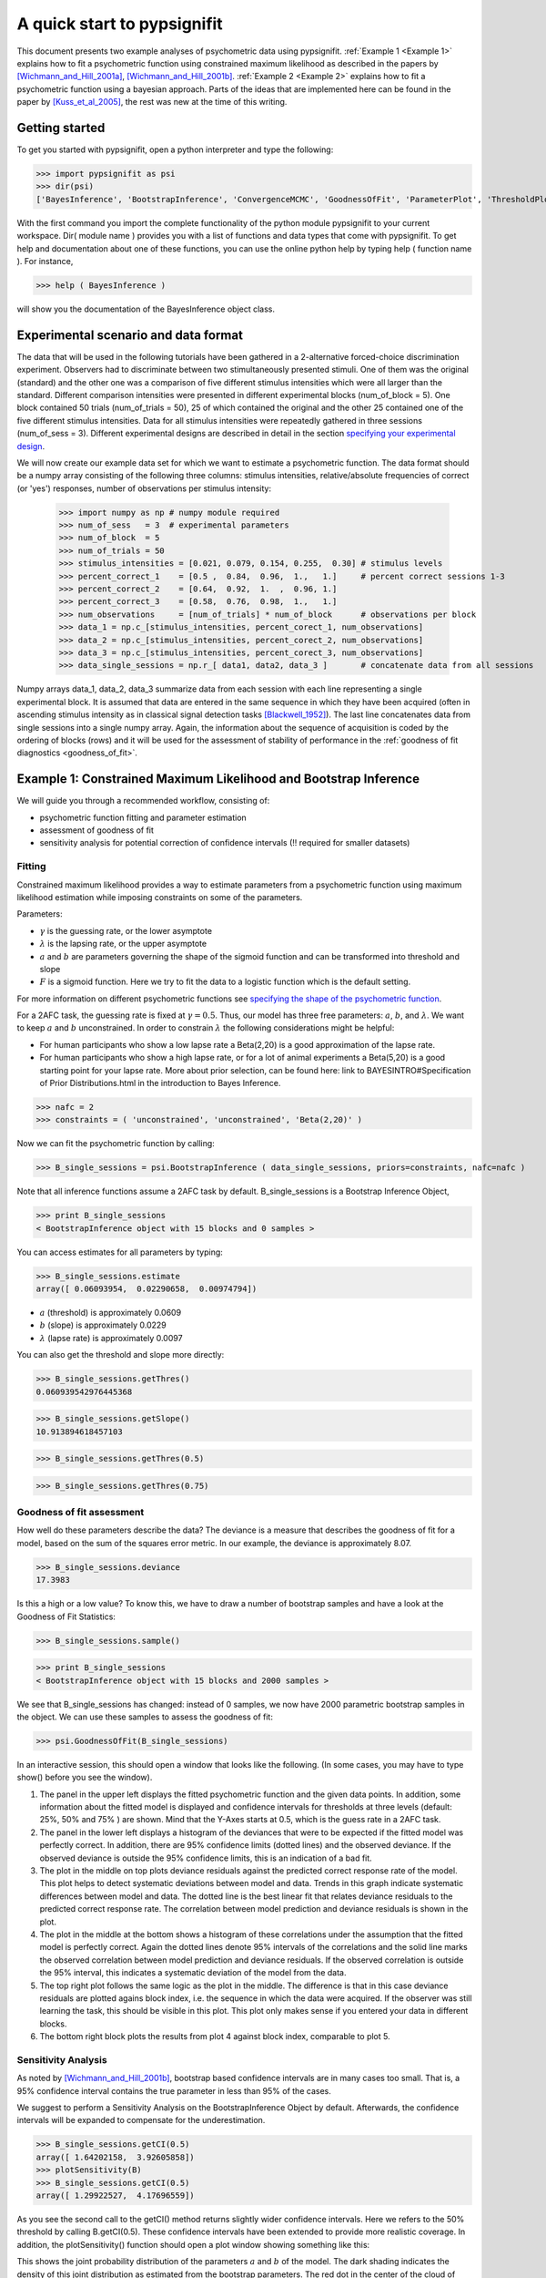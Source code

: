 ============================
A quick start to pypsignifit
============================

This document presents two example analyses of psychometric data using pypsignifit.
:ref:`Example 1 <Example 1>` explains how to fit a psychometric function using constrained maximum
likelihood as described in the papers by [Wichmann_and_Hill_2001a]_, [Wichmann_and_Hill_2001b]_. 
:ref:`Example 2 <Example 2>` explains how to fit a psychometric function using a bayesian approach. Parts of 
the ideas that are implemented here can be found in the paper by [Kuss_et_al_2005]_, the rest was new at the time of this writing.


Getting started
===============
To get you started with pypsignifit, open a python interpreter and type the following:

>>> import pypsignifit as psi
>>> dir(psi)
['BayesInference', 'BootstrapInference', 'ConvergenceMCMC', 'GoodnessOfFit', 'ParameterPlot', 'ThresholdPlot', '__builtins__', '__doc__', '__docformat__', '__file__', '__name__', '__package__', '__path__', '__test__', '__version__', 'interface', 'plotInfluential', 'plotMultiplePMFs', 'plotSensitivity', 'psignidata', 'psignierrors', 'psigniplot', 'pygibbsit', 'set_seed', 'show', 'subprocess', 'sys', 'version']

With the first command you import the complete functionality of the python module pypsignifit to your current workspace. Dir( module name ) provides you with a list of functions and data types that come with pypsignifit.
To get help and documentation about one of these functions, you can use the online python help by typing
help ( function name ). For instance,

>>> help ( BayesInference )

will show you the documentation of the BayesInference object class.


Experimental scenario and data format
=====================================
The data that will be used in the following tutorials have been gathered in a 2-alternative forced-choice discrimination experiment. Observers had to discriminate between two stimultaneously presented stimuli. One of them  was the original (standard) and the other one was a comparison of five different stimulus intensities which were all larger than the standard. Different comparison intensities were presented in different experimental blocks (num_of_block = 5). One block contained 50 trials (num_of_trials = 50), 25 of which contained the original and the other 25 contained one of the five different stimulus intensities. Data for all stimulus intensities were repeatedly gathered in three sessions (num_of_sess = 3). Different experimental designs are described in detail in the section `specifying your experimental design <http://psignifit.sourceforge.net/MODELSPECIFICATION.html#specifiing-the-experimental-design>`_.

We will now create our example data set for which we want to estimate a psychometric function. The data format should be a numpy array consisting of the following three columns: stimulus intensities, relative/absolute frequencies of correct (or 'yes') responses, number of observations per stimulus intensity:

    >>> import numpy as np # numpy module required
    >>> num_of_sess   = 3  # experimental parameters
    >>> num_of_block  = 5
    >>> num_of_trials = 50
    >>> stimulus_intensities = [0.021, 0.079, 0.154, 0.255,  0.30] # stimulus levels
    >>> percent_correct_1    = [0.5 ,  0.84,  0.96,  1.,   1.]     # percent correct sessions 1-3
    >>> percent_correct_2    = [0.64,  0.92,  1.  ,  0.96, 1.]
    >>> percent_correct_3    = [0.58,  0.76,  0.98,  1.,   1.]
    >>> num_observations     = [num_of_trials] * num_of_block      # observations per block
    >>> data_1 = np.c_[stimulus_intensities, percent_corect_1, num_observations]
    >>> data_2 = np.c_[stimulus_intensities, percent_corect_2, num_observations]
    >>> data_3 = np.c_[stimulus_intensities, percent_corect_3, num_observations]
    >>> data_single_sessions = np.r_[ data1, data2, data_3 ]       # concatenate data from all sessions

Numpy arrays data_1, data_2, data_3 summarize data from each session with each line representing a single experimental block. It is assumed that data are entered in the same sequence in which they have been acquired (often in ascending stimulus intensity as in classical signal detection tasks [Blackwell_1952]_). The last line concatenates data from single sessions into a single numpy array. Again, the information about the sequence of acquisition is coded by the ordering of blocks (rows) and it will be used for the assessment of stability of performance in the :ref:`goodness of fit diagnostics <goodness_of_fit>`.


.. _Example 1:

Example 1: Constrained Maximum Likelihood and Bootstrap Inference
=================================================================

We will guide you through a recommended workflow, consisting of:

* psychometric function fitting and parameter estimation
* assessment of goodness of fit
* sensitivity analysis for potential correction of confidence intervals (!! required for smaller datasets)


Fitting
-------
Constrained maximum likelihood provides a way to estimate parameters from a psychometric function
using maximum likelihood estimation while imposing constraints on some of the parameters.

Parameters:

* :math:`\gamma` is the guessing rate, or the lower asymptote
* :math:`\lambda` is the lapsing rate, or the upper asymptote
* :math:`a` and :math:`b` are parameters governing the shape of the sigmoid function and can be transformed into threshold and slope
* :math:`F` is a sigmoid function. Here we try to fit the data to a logistic function which is the default setting. 

For more information on different psychometric functions see `specifying the shape of the psychometric function <http://psignifit.sourceforge.net/MODELSPECIFICATION.html#specifiing-the-shape-of-the-psychometric-function>`_. 

For a 2AFC task, the guessing rate is fixed at :math:`\gamma=0.5`. Thus, our model has three free parameters:
:math:`a`, :math:`b`, and :math:`\lambda`. We want to keep :math:`a` and :math:`b` unconstrained. In order to constrain :math:`\lambda` the following considerations might be helpful:

* For human participants who show a low lapse rate a Beta(2,20) is a good approximation of the lapse rate.
* For human participants who show a high lapse rate, or for a lot of animal experiments a Beta(5,20) is a good starting point for your lapse rate. More about prior selection, can be found here: link to BAYESINTRO#Specification of Prior Distributions.html in the introduction to Bayes Inference.

>>> nafc = 2
>>> constraints = ( 'unconstrained', 'unconstrained', 'Beta(2,20)' )


Now we can fit the psychometric function by calling:

>>> B_single_sessions = psi.BootstrapInference ( data_single_sessions, priors=constraints, nafc=nafc )

Note that all inference functions assume a 2AFC task by default. B_single_sessions is a Bootstrap Inference Object,

>>> print B_single_sessions
< BootstrapInference object with 15 blocks and 0 samples >

You can access estimates for all parameters by typing:

>>> B_single_sessions.estimate
array([ 0.06093954,  0.02290658,  0.00974794])

*  :math:`a` (threshold) is approximately 0.0609
*  :math:`b` (slope) is approximately 0.0229
*  :math:`\lambda` (lapse rate) is approximately 0.0097

You can also get the threshold and slope more directly:

>>> B_single_sessions.getThres()
0.060939542976445368

>>> B_single_sessions.getSlope()
10.913894618457103

>>> B_single_sessions.getThres(0.5)

>>> B_single_sessions.getThres(0.75)


.. _goodness_of_fit:

Goodness of fit assessment
--------------------------
How well do these parameters describe the data? The deviance is a measure that describes the goodness of fit for a model, based on the sum of the squares error metric. In our example, the deviance is approximately 8.07. 

>>> B_single_sessions.deviance
17.3983

Is this a high or a low value? To know this, we have to draw a number of bootstrap samples and have a look at the Goodness of Fit Statistics:

>>> B_single_sessions.sample()

>>> print B_single_sessions
< BootstrapInference object with 15 blocks and 2000 samples >

We see that B_single_sessions has changed: instead of 0 samples, we now have 2000 parametric bootstrap samples
in the object. We can use these samples to assess the goodness of fit:

>>> psi.GoodnessOfFit(B_single_sessions)

In an interactive session, this should open a window that looks like the following. (In some
cases, you may have to type show() before you see the window).

.. image:: gof_single_sessions.png

1. The panel in the upper left displays the fitted psychometric function and the given data points.
   In addition, some information about the fitted model is displayed and confidence intervals for
   thresholds at three levels (default: 25%, 50% and 75% ) are shown. Mind that the Y-Axes starts at 0.5, which is 
   the guess rate in a 2AFC task. 

2. The panel in the lower left displays a histogram of the deviances that were to be expected 
   if the fitted model was perfectly correct. In addition,  there are 95% confidence limits (dotted lines) 
   and the observed deviance. If the observed deviance is outside the 95% confidence limits, 
   this is an indication of a bad fit. 

3. The plot in the middle on top plots deviance residuals against the predicted correct response rate of 
   the model. This plot helps to detect systematic deviations between model and data. Trends in
   this graph indicate systematic differences between model and data. The dotted line is the
   best linear fit that relates deviance residuals to the predicted correct response rate.
   The correlation between model prediction and deviance residuals is shown in the plot. 

4. The plot in the middle at the bottom shows a histogram of these correlations under the assumption
   that the fitted model is perfectly correct. Again the dotted lines denote 95% intervals
   of the correlations and the solid line marks the observed correlation between model prediction
   and deviance residuals. If the observed correlation is outside the 95% interval, this indicates
   a systematic deviation of the model from the data. 

5. The top right plot follows the same logic as the plot in the middle. 
   The difference is that in this case deviance residuals are plotted agains block index, 
   i.e. the sequence in which the data were acquired. If the observer
   was still learning the task, this should be visible in this plot. This plot only makes sense if you
   entered your data in different blocks. 

6. The bottom right block plots the results from plot 4 against block index, comparable to plot 5. 


Sensitivity Analysis
--------------------

As noted by [Wichmann_and_Hill_2001b]_, bootstrap based confidence intervals are in many cases too small.
That is, a 95% confidence interval contains the true parameter in less than 95% of the cases.

We suggest to perform a Sensitivity Analysis on the BootstrapInference Object by default. 
Afterwards, the confidence intervals will be expanded to compensate for the underestimation. 

>>> B_single_sessions.getCI(0.5)
array([ 1.64202158,  3.92605858])
>>> plotSensitivity(B)
>>> B_single_sessions.getCI(0.5)
array([ 1.29922527,  4.17696559])

As you see the second call to the getCI() method returns slightly wider confidence intervals. 
Here we refers to the 50% threshold by calling B.getCI(0.5). 
These confidence intervals have been extended to provide more realistic coverage. In addition, the plotSensitivity()
function should open a plot window showing something like this:

.. image:: sens_single_sessions.png

This shows the joint probability distribution of the parameters :math:`a` and :math:`b` of the model. The dark shading
indicates the density of this joint distribution as estimated from the bootstrap parameters. The red dot
in the center of the cloud of points is the parameter estimate that was determined by maximum likelihood.
The red diamonds that are connected by red lines are the points at which an additional bootstrap sample
has been drawn. The expanded bootstrap confidence intervals correspond to the widest confidence intervals
from all points that are marked in red (i.e. the maximum likelihood estimate and the points marked by
the red diamonds).

We can also get a graphical representation of the `fitted parameters <http://psignifit.sourceforge.net/PARAMETERPLOTS.html>`_.

Instead of using  :math:`a` and :math:`b`, we can `reparameterize the model <http://psignifit.sourceforge.net/REPARAMETERIZE.html>`_.
E.g. Kuss, et al (2005) used a parameterization in terms of the 'midpoint' :math:`m` of the sigmoid and the
'width' :math:`w` as described by. 


.. _Example 2:

Example 2: Bayesian inference
=============================

Bayesian inference follows a slightly different logic than conventional frequentist inference.

1. In a bayesian framework, probability is used to quantify *uncertainty*. As the data are perfectly
   certain (we measured them), the data are typically considered fixed. In contrast, the parameters
   are uncertain (we don't know them). Thus, the parameters are modeled as random variables.
2. In a bayesian framework, it is not common to simply consider a single value of a parameter.
   Instead, we want to get an idea of the so called 'posterior' distribution. That is the distribution
   of parameters (and the associated uncertainty about parameters) that is left after having
   observed the data. The posterior distribution is in most cases relatively easy to write down
   up to a constant factor. This gives rise to two problems

   * The posterior distribution is not a proper probability density function. In order to work
     with it as a probability distribution, we may want to normalize the posterior to have
     an integral of 1.

   * We need to summarize the potentially high dimensional posterior distribution. That means
     we are looking for expectations, quantiles, marginal distributions, ...

Bayesian methodology typically starts by quantifiing the uncertainty about parameters in a
Situation when no data have been observed. The distribution describing this uncertainty is
called the *prior* distribution. We set up prior distributions for all parameters in the model:

>>> priors = ( 'Gauss(0,5)', 'Gamma(1,3)', 'Beta(2,30)' )

Typically we don't know much about the parameters without having observed the data. Thus, we will
usually be looking for relatively flat priors that give equal probability to all parameter values.
These priors are *not flat*. They were chosen here to demonstrate the interaction between prior
and data in generating the posterior distribution.

In accordance with Kuss et al (2005), the default parameterization for psychometric functions for
Bayesian inference is the mw-parameterization. That means, the core object of the psychometric
function is defined in terms of a 'midpoint' :math:`m` of the sigmoid and the 'width' :math:`w`. As explained above
:math:`w` can be interpreted as the length of the interval on which :math:`F` rises from :math:`\alpha` to :math:`1-\alpha`. In
the default parameterization, :math:`\alpha=0.1`.

The priors we defined above say in words that

* We believe that the midpoint of the psychometric function will be somewhere around 0 with a variance
  of 5.

* We believe that the widths of the psychometric function is positive (the Gamma distribution is 0
  for negative values) and most probabily somewhere around 3.

* We feel like having observed 30 trials in which 1 trial was a lapse and 29 were not.

More information about prior selection can be found in the section _`Bayesian model fitting and prior selection`.

We will now set up a data object that allows inference based on the posterior distribution of
parameters given the observed data.

>>> mcmc = BayesInference ( data, priors=priors, nafc=nafc )
>>> mcmc.estimate
array([ 2.54226166,  7.10800435,  0.02670357])
>>> mcmc.deviance
8.8533301101840411

As we can see, the BayesInference object knows a single number as an estimate for the parameters:
:math:`m` seems to be approximately 2.54, :math:`w` seems to be approximately 7.11 and the lapse rate :math:`\lambda` seems to
be somewhere around 0.027. These numbers are averages of the posterior distribution. How accurate are they? Can we trust in them?

Convergence diagnostics
-----------------------

As mentioned above in point 2, the posterior distribution that we can directly write down is only
proportional to the 'real' posterior probability distribution. The get an idea about the probability
distribution, the BayesInference object uses a technique called markov chain monte carlo (MCMC) to
draw samples from the posterior distribution. This simplifies a number of problems: Expectations reduce
to simple averages over the samples from the posterior distribution, quantiles of the posterior
distribution can be estimated as quantiles of the samples, ... Unfortunately this simplification
comes at a price. The sampling procedure steps from one sample to the next, to make sure that
eventually the samples are from the posterior distribution. In other words: The first M samples
are usually not from the posterior distribution but after that the typically are. Furthermore,
it is important to know whether the samples really cover the whole posterior distribution or
whether they remain in a restricted area of the posterior distribution. These points are summarized
under the term *convergence*. Although the BayesInference object will in most cases try to
use sensible parameters for the sampling procedure (using a procedure by [Raftery_and_Lewis_1996]_
to ensure these points, it might be that the chains did not converge.

A good strategy to access convergence is to simply use multiple chains and to check whether they
eventually sample from the same distribution. Currently, we have one chain of samples:

>>> mcmc.nchains
1

We draw two more chains from starting values that are relatively far away from our estimate above:

>>> mcmc.sample ( start = (0,1,0.01) )
>>> mcmc.sample ( start = (6,11,0.3) )
>>> mcmc.nchains
3
>>> mcmc.Rhat ( 0 )
1.0026751756394505

As we can see, now there are three chains. The last line compares all three chains. This value
is the variance between chains divided by the variance within chains as suggested by [Gelman_1996]_.
If there are large differences between chains, the variance between chains will
be very high and thus :math:`\hat{R}` will be very high, too. If :math:`\hat{R}` is larger than 1.1, this is typically an
indication, that the chains did not converge. In the example above, :math:`\hat{R}` is nearly exactly 1 for
parameter 0 (which is :math:`m`). Thus, we can be quite sure that the samples of :math:`m` where from the
posterior distribution of :math:`m`. To see the same for the other two parameters, :math:`w` and :math:`\lambda`, we can
say:

>>> mcmc.Rhat ( 1 )
1.0017846605347036
>>> mcmc.Rhat ( 2 )
1.0003879076929894

Thus, all three chains seem to sample from at least the same distribution of parameters and we
conclude that it is very likely that this distribution is indeed the posterior distribution.
To get an even better idea, we can also look at a convergence plot:

>>> ConvergenceMCMC ( mcmc )

.. image:: BayesConvergence1.png

This plot consists of three panels. The first simply shows the three chains in three different
colors. These chains should look like a "hairy caterpillar" and they should not differ statistically
from each others.This seems to be the case. In addition, the plot shows The :math:`\hat{R}` estimate we had
already seen above.

The second plot in the middle shows a convergence criterion proposed by [Geweke_1992]_: Every chain
first Z-standardized to have mean 0 and standard deviation 1. Then the chain is split in 10 segments.
If one of these chains deviates more than two standard deviations from the mean, this is a sign
that the chain is not stationary. In that case, it might be that the chain does not sample the
whole posterior distribution, or does not sample the posterior distribution at all! In the middle
segment of our graphic, all chains seem to be reasonably stationary. Thus, there is good reason that
these chains really sample from the posterior distribution of parameters.

The third plot on the right shows the marginal posterior density estimated from all three chains
taken together (blue staircase curve). In addition, the prior density is plotted (green line) and
three vertical lines. The solid vertical line marks the posterior mean, the two dotted curves
mark the 2.5% and the 97.5% percentiles. This plot gives us a good idea of the posterior
distribution of m. There are no strange outliers or discontinuities. For our special case, this is
again good evidence that the chains really converged.

If we want to select a particular parameter to access convergence, we can use the parameter argument

>>> ConvergenceMCMC ( mcmc, parameter=1 )

.. image:: BayesConvergence2.png

The plot is of course the same for the interpretation. However, in this case the prior is a
Gamma(1,3) distribution that is only defined for positive numbers. Again, the chains seem to have
converged. However, the data clearly indicate a width that is larger than the widths given by the
prior.

Goodness of fit
---------------

We can now use the same goodness of fit function as for the BootstrapInference object:

>>> GoodnessOfFit ( mcmc )

.. image:: BayesGoodnessOfFit.png

The structure of the plot is very similar to the goodness of fit plot for the BootstrapInference
object. However, the interpretations should now be taken from a bayesian perspective.

The upper left panel shows psychometric functions sampled from the posterior distribution, data, and
credibility intervals for three thresholds. Data and credibility intervals have essentially the
same interpretation as before. However, this time, we have multiple psychometric functions to describe
the data. The dark blue curve (on which the credibility bar are fixed) indicates the curve
corresponding to the mean of the psychometric function. The other curves in light blue with different
saturation correspond to samples from the posterior distribution. The saturation of the color of the curve
is proportional to the likelihood of the psychometric function, that is the part of the posterior
distribution that represents the influence of the data.

The plot on the lower left shows posterior predictive deviances. For each sample from the posterior
distribution, a data set has been generated. The deviance associated with the posterior samples and the
observed data set is plotted against the deviance of these simulated data sets for the psychometric
functions associated with the samples from the posterior distribution. If the observed data are
likely to come from the fitted model, all the  points in this plot should lie around the diagonal. If
the plots are mainly above the diagonal, the deviances of the observed data are higher than expected for
data the originate from the fitted model. It is possible to calculate a "Bayesian p-value" that lies
between 0 and 1. Values close to 0 or 1 indicate a bad fit in this case.

The two plots of posterior correlation between model prediction and deviance residuals and between block
index and deviance residuals are essentially the same as this plot. The only difference is, that
in this case it is not the deviance that is calculated for each posterior predictive sample but it is
the respective correlation. Interpretation of these plots is analog to the interpretation of the respective
plot for the posterior deviance.

We can observe that in all cases, the fitted model describes the data reasonably well.

Posterior distributions
-----------------------

To get an idea of the posterior parameter distributions, we can again use the function

>>> ParameterPlot ( mcmc )

resulting in plots of the estimated posterior density of all model parameters (blue staircase) as
well as the priors associated with the respective model parameters (green lines).

.. image:: BayesParameters.png

The interpretation of these plots is straightforward.
Also the ThresholdPlot() function that we applied to the bootstrap data in the first example can
be used for Bayesian inference.


References
==========
.. [Blackwell_1952] Blackwell, H. R.(1952). Studies of psychophysical methods for measuring visual thresholds. Journal of the Optical Society of America, 42, 606-616.
.. [Gelman_1996] Gelman A (1996): Inference and monitoring convergence. In [Gilks_et_al_1996]_.
.. [Geweke_1992] Geweke, J (1992): Evaluating the accuracy of sampling-based approaches to calculating posterior moments. In Bernardo et al., pp 169-193.
.. [Gilks_et_al_1996] Gilks, WR, Richardson, S, Spiegelhalter, DJ (Hrsg,1996): Markov chain Monte Carlo in practice. London: Chapman & Hall.
.. [Hill_2001] Hill, NJ (2001): Testing Hypotheses About Psychometric Functions. PhD Thesis, Oxford.
.. [Kuss_et_al_2005] Kuss, M, Jäkel, F, Wichmann, FA (2005): Bayesian inference for psychometric functions. J Vis, 5, 478-492.
.. [Raftery_and_Lewis_1996] Raftery & Lewis (1996): Implementing MCMC. In [Gilks_et_al_1996]_.
.. [Wichmann_and_Hill_2001a] Wichmann, FA, Hill, NJ (2001a): The psychometric function: I. Fitting, sampling, and goodness of fit. Perc Psychophys, 63(8), 1293-1313.
.. [Wichmann_and_Hill_2001b] Wichmann, FA, Hill, NJ (2001b): The psychometric function: II. Bootstrap-based confidence intervals and sampling. Perc Psychophys, 63(8), 1314-1329.



